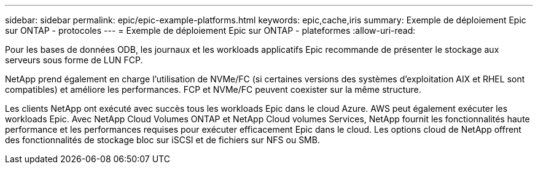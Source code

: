 ---
sidebar: sidebar 
permalink: epic/epic-example-platforms.html 
keywords: epic,cache,iris 
summary: Exemple de déploiement Epic sur ONTAP - protocoles 
---
= Exemple de déploiement Epic sur ONTAP - plateformes
:allow-uri-read: 


[role="lead"]
Pour les bases de données ODB, les journaux et les workloads applicatifs Epic recommande de présenter le stockage aux serveurs sous forme de LUN FCP.

NetApp prend également en charge l'utilisation de NVMe/FC (si certaines versions des systèmes d'exploitation AIX et RHEL sont compatibles) et améliore les performances. FCP et NVMe/FC peuvent coexister sur la même structure.

Les clients NetApp ont exécuté avec succès tous les workloads Epic dans le cloud Azure. AWS peut également exécuter les workloads Epic. Avec NetApp Cloud Volumes ONTAP et NetApp Cloud volumes Services, NetApp fournit les fonctionnalités haute performance et les performances requises pour exécuter efficacement Epic dans le cloud. Les options cloud de NetApp offrent des fonctionnalités de stockage bloc sur iSCSI et de fichiers sur NFS ou SMB.
